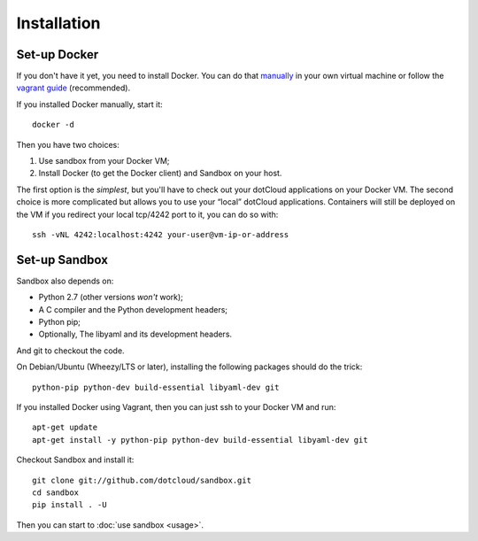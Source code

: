 Installation
============

Set-up Docker
-------------

If you don't have it yet, you need to install Docker. You can do that manually_
in your own virtual machine or follow the `vagrant guide`_ (recommended).

.. _manually: http://docs.docker.io/en/latest/installation/ubuntulinux/
.. _vagrant guide: http://docs.docker.io/en/latest/installation/vagrant/

If you installed Docker manually, start it::

    docker -d

Then you have two choices:

#. Use sandbox from your Docker VM;
#. Install Docker (to get the Docker client) and Sandbox on your host.

The first option is the *simplest*, but you'll have to check out your dotCloud
applications on your Docker VM. The second choice is more complicated but allows
you to use your “local” dotCloud applications. Containers will still be deployed
on the VM if you redirect your local tcp/4242 port to it, you can do so with::

    ssh -vNL 4242:localhost:4242 your-user@vm-ip-or-address

Set-up Sandbox
--------------

Sandbox also depends on:

- Python 2.7 (other versions *won't* work);
- A C compiler and the Python development headers;
- Python pip;
- Optionally, The libyaml and its development headers.

And git to checkout the code.

On Debian/Ubuntu (Wheezy/LTS or later), installing the following packages should
do the trick::

    python-pip python-dev build-essential libyaml-dev git

If you installed Docker using Vagrant, then you can just ssh to your Docker VM
and run::

    apt-get update
    apt-get install -y python-pip python-dev build-essential libyaml-dev git

Checkout Sandbox and install it::

    git clone git://github.com/dotcloud/sandbox.git
    cd sandbox
    pip install . -U

Then you can start to :doc:`use sandbox <usage>`.

.. vim: set tw=80 spelllang=en spell:
